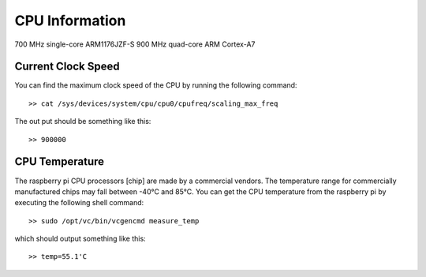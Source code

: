 CPU Information
===============


700 MHz single-core ARM1176JZF-S    
900 MHz quad-core ARM Cortex-A7


Current Clock Speed
-------------------
You can find the maximum clock speed of the CPU by running the following
command::

    >> cat /sys/devices/system/cpu/cpu0/cpufreq/scaling_max_freq

The out put should be something like this::
    
    >> 900000


CPU Temperature
---------------
The raspberry pi CPU processors [chip] are made by a commercial vendors. The 
temperature range for commercially manufactured chips may fall between -40°C 
and 85°C. You can get the CPU temperature from the raspberry pi by executing
the following shell command::

    >> sudo /opt/vc/bin/vcgencmd measure_temp

which should output something like this::

    >> temp=55.1'C
